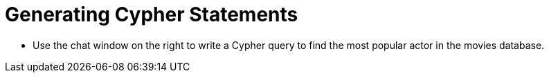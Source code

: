 = Generating Cypher Statements
:type: challenge

* Use the chat window on the right to write a Cypher query to find the most popular actor in the movies database.




